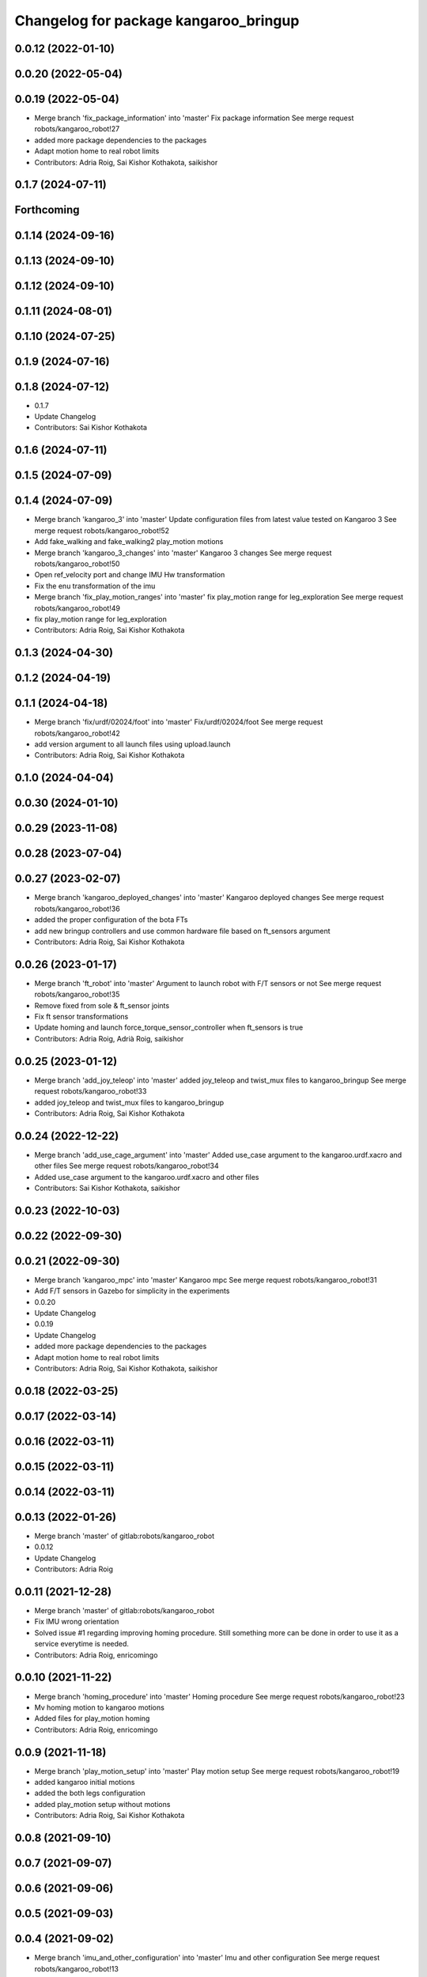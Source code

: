 ^^^^^^^^^^^^^^^^^^^^^^^^^^^^^^^^^^^^^^
Changelog for package kangaroo_bringup
^^^^^^^^^^^^^^^^^^^^^^^^^^^^^^^^^^^^^^

0.0.12 (2022-01-10)
-------------------

0.0.20 (2022-05-04)
-------------------

0.0.19 (2022-05-04)
-------------------
* Merge branch 'fix_package_information' into 'master'
  Fix package information
  See merge request robots/kangaroo_robot!27
* added more package dependencies to the packages
* Adapt motion home to real robot limits
* Contributors: Adria Roig, Sai Kishor Kothakota, saikishor

0.1.7 (2024-07-11)
------------------

Forthcoming
-----------

0.1.14 (2024-09-16)
-------------------

0.1.13 (2024-09-10)
-------------------

0.1.12 (2024-09-10)
-------------------

0.1.11 (2024-08-01)
-------------------

0.1.10 (2024-07-25)
-------------------

0.1.9 (2024-07-16)
------------------

0.1.8 (2024-07-12)
------------------
* 0.1.7
* Update Changelog
* Contributors: Sai Kishor Kothakota

0.1.6 (2024-07-11)
------------------

0.1.5 (2024-07-09)
------------------

0.1.4 (2024-07-09)
------------------
* Merge branch 'kangaroo_3' into 'master'
  Update configuration files from latest value tested on Kangaroo 3
  See merge request robots/kangaroo_robot!52
* Add fake_walking and fake_walking2 play_motion motions
* Merge branch 'kangaroo_3_changes' into 'master'
  Kangaroo 3 changes
  See merge request robots/kangaroo_robot!50
* Open ref_velocity port and change IMU Hw transformation
* Fix the enu transformation of the imu
* Merge branch 'fix_play_motion_ranges' into 'master'
  fix play_motion range for leg_exploration
  See merge request robots/kangaroo_robot!49
* fix play_motion range for leg_exploration
* Contributors: Adria Roig, Sai Kishor Kothakota

0.1.3 (2024-04-30)
------------------

0.1.2 (2024-04-19)
------------------

0.1.1 (2024-04-18)
------------------
* Merge branch 'fix/urdf/02024/foot' into 'master'
  Fix/urdf/02024/foot
  See merge request robots/kangaroo_robot!42
* add version argument to all launch files using upload.launch
* Contributors: Adria Roig, Sai Kishor Kothakota

0.1.0 (2024-04-04)
------------------

0.0.30 (2024-01-10)
-------------------

0.0.29 (2023-11-08)
-------------------

0.0.28 (2023-07-04)
-------------------

0.0.27 (2023-02-07)
-------------------
* Merge branch 'kangaroo_deployed_changes' into 'master'
  Kangaroo deployed changes
  See merge request robots/kangaroo_robot!36
* added the proper configuration of the bota FTs
* add new bringup controllers and use common hardware file based on ft_sensors argument
* Contributors: Adria Roig, Sai Kishor Kothakota

0.0.26 (2023-01-17)
-------------------
* Merge branch 'ft_robot' into 'master'
  Argument to launch robot with F/T sensors or not
  See merge request robots/kangaroo_robot!35
* Remove fixed from sole & ft_sensor joints
* Fix ft sensor transformations
* Update homing and launch force_torque_sensor_controller when ft_sensors is true
* Contributors: Adria Roig, Adrià Roig, saikishor

0.0.25 (2023-01-12)
-------------------
* Merge branch 'add_joy_teleop' into 'master'
  added joy_teleop and twist_mux files to kangaroo_bringup
  See merge request robots/kangaroo_robot!33
* added joy_teleop and twist_mux files to kangaroo_bringup
* Contributors: Adria Roig, Sai Kishor Kothakota

0.0.24 (2022-12-22)
-------------------
* Merge branch 'add_use_cage_argument' into 'master'
  Added use_case argument to the kangaroo.urdf.xacro and other files
  See merge request robots/kangaroo_robot!34
* Added use_case argument to the kangaroo.urdf.xacro and other files
* Contributors: Sai Kishor Kothakota, saikishor

0.0.23 (2022-10-03)
-------------------

0.0.22 (2022-09-30)
-------------------

0.0.21 (2022-09-30)
-------------------
* Merge branch 'kangaroo_mpc' into 'master'
  Kangaroo mpc
  See merge request robots/kangaroo_robot!31
* Add F/T sensors in Gazebo for simplicity in the experiments
* 0.0.20
* Update Changelog
* 0.0.19
* Update Changelog
* added more package dependencies to the packages
* Adapt motion home to real robot limits
* Contributors: Adria Roig, Sai Kishor Kothakota, saikishor

0.0.18 (2022-03-25)
-------------------

0.0.17 (2022-03-14)
-------------------

0.0.16 (2022-03-11)
-------------------

0.0.15 (2022-03-11)
-------------------

0.0.14 (2022-03-11)
-------------------

0.0.13 (2022-01-26)
-------------------
* Merge branch 'master' of gitlab:robots/kangaroo_robot
* 0.0.12
* Update Changelog
* Contributors: Adria Roig

0.0.11 (2021-12-28)
-------------------
* Merge branch 'master' of gitlab:robots/kangaroo_robot
* Fix IMU wrong orientation
* Solved issue #1 regarding improving homing procedure. Still something
  more can be done in order to use it as a service everytime is needed.
* Contributors: Adria Roig, enricomingo

0.0.10 (2021-11-22)
-------------------
* Merge branch 'homing_procedure' into 'master'
  Homing procedure
  See merge request robots/kangaroo_robot!23
* Mv homing motion to kangaroo motions
* Added files for play_motion homing
* Contributors: Adria Roig, enricomingo

0.0.9 (2021-11-18)
------------------
* Merge branch 'play_motion_setup' into 'master'
  Play motion setup
  See merge request robots/kangaroo_robot!19
* added kangaroo initial motions
* added the both legs configuration
* added play_motion setup without motions
* Contributors: Adria Roig, Sai Kishor Kothakota

0.0.8 (2021-09-10)
------------------

0.0.7 (2021-09-07)
------------------

0.0.6 (2021-09-06)
------------------

0.0.5 (2021-09-03)
------------------

0.0.4 (2021-09-02)
------------------
* Merge branch 'imu_and_other_configuration' into 'master'
  Imu and other configuration
  See merge request robots/kangaroo_robot!13
* remove the force torque sensors information
* add the IMU hardware configuration
* Contributors: Jordan Palacios, Sai Kishor Kothakota

0.0.3 (2021-08-30)
------------------

0.0.2 (2021-08-30)
------------------
* Fix package version
* Merge branch 'kangaroo_wbc' into 'master'
  Kangaroo wbc
  See merge request robots/kangaroo_robot!11
* Adding new pids and ff term ports
* Add F/T sensor
* Fix primatic model. Add IMU. Tune PIDS
* First commit
* Contributors: Adria Roig, Jordan Palacios, Luca Marchionni, Victor Lopez, victor
